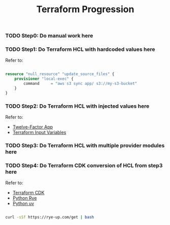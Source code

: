 #+title: Terraform Progression

*** TODO **Step0:** Do manual work here

*** TODO **Step1:** Do Terraform HCL with hardcoded values here

Refer to:

#+begin_src terraform

resource "null_resource" "update_source_files" {
    provisioner "local-exec" {
        command     = "aws s3 sync app/ s3://my-s3-bucket"
    }
}

#+end_src

*** TODO **Step2:** Do Terraform HCL with injected values here

Refer to:
- [[https://12factor.net/][Twelve-Factor App]]
- [[https://developer.hashicorp.com/terraform/language/values/variables#variables-on-the-command-line][Terraform Input Variables]]

*** TODO **Step3:** Do Terraform HCL with multiple provider modules here

*** TODO **Step4:** Do Terraform CDK conversion of HCL from step3 here

Refer to:

- [[https://developer.hashicorp.com/terraform/cdktf][Terraform CDK]]
- [[https://rye-up.com/][Python Rye]]
- [[https://astral.sh/blog/uv][Python uv]]

#+begin_src bash

curl -sSf https://rye-up.com/get | bash

#+end_src
